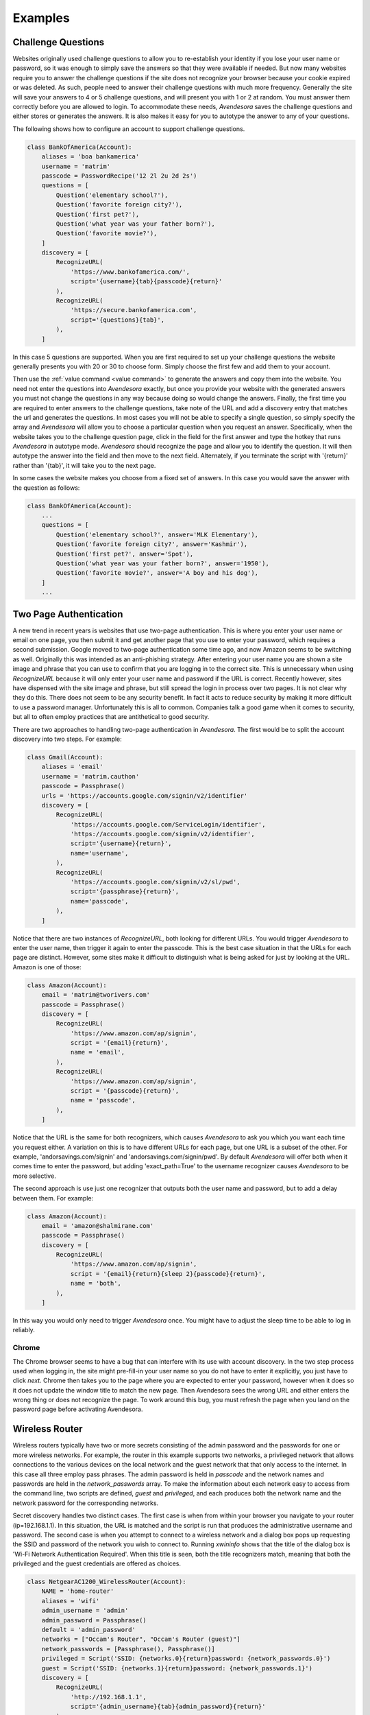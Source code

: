 Examples
========

.. index::
    single: questions
    single: security questions
    single: challenge questions

Challenge Questions
-------------------

Websites originally used challenge questions to allow you to re-establish your 
identity if you lose your user name or password, so it was enough to simply save 
the answers so that they were available if needed. But now many websites require 
you to answer the challenge questions if the site does not recognize your 
browser because your cookie expired or was deleted. As such, people need to 
answer their challenge questions with much more frequency. Generally the site 
will save your answers to 4 or 5 challenge questions, and will present you with 
1 or 2 at random. You must answer them correctly before you are allowed to 
login.  To accommodate these needs, *Avendesora* saves the challenge questions 
and either stores or generates the answers. It is also makes it easy for you to 
autotype the answer to any of your questions.

The following shows how to configure an account to support challenge questions.

.. code-block:: python

    class BankOfAmerica(Account):
        aliases = 'boa bankamerica'
        username = 'matrim'
        passcode = PasswordRecipe('12 2l 2u 2d 2s')
        questions = [
            Question('elementary school?'),
            Question('favorite foreign city?'),
            Question('first pet?'),
            Question('what year was your father born?'),
            Question('favorite movie?'),
        ]
        discovery = [
            RecognizeURL(
                'https://www.bankofamerica.com/',
                script='{username}{tab}{passcode}{return}'
            ),
            RecognizeURL(
                'https://secure.bankofamerica.com',
                script='{questions}{tab}',
            ),
        ]

In this case 5 questions are supported. When you are first required to set up 
your challenge questions the website generally presents you with 20 or 30 to 
choose form.  Simply choose the first few and add them to your account.

Then use the :ref:`value command <value command>` to generate the answers and 
copy them into the website.  You need not enter the questions into *Avendesora* 
exactly, but once you provide your website with the generated answers you must 
not change the questions in any way because doing so would change the answers.  
Finally, the first time you are required to enter answers to the challenge 
questions, take note of the URL and add a discovery entry that matches the url 
and generates the questions. In most cases you will not be able to specify 
a single question, so simply specify the array and *Avendesora* will allow you 
to choose a particular question when you request an answer. Specifically, when 
the website takes you to the challenge question page, click in the field for the 
first answer and type the hotkey that runs *Avendesora* in autotype mode.  
*Avendesora* should recognize the page and allow you to identify the question.  
It will then autotype the answer into the field and then move to the next field.  
Alternately, if you terminate the script with '{return}' rather than '{tab}', it 
will take you to the next page.

In some cases the website makes you choose from a fixed set of answers. In this 
case you would save the answer with the question as follows:

.. code-block:: python

    class BankOfAmerica(Account):
        ...
        questions = [
            Question('elementary school?', answer='MLK Elementary'),
            Question('favorite foreign city?', answer='Kashmir'),
            Question('first pet?', answer='Spot'),
            Question('what year was your father born?', answer='1950'),
            Question('favorite movie?', answer='A boy and his dog'),
        ]
        ...


.. index::
    single: google
    single: gmail
    single: amazon
    single: two page authentication

Two Page Authentication
-----------------------

A new trend in recent years is websites that use two-page authentication.  This 
is where you enter your user name or email on one page, you then submit it and 
get another page that you use to enter your password, which requires a second 
submission.  Google moved to two-page authentication some time ago, and now 
Amazon seems to be switching as well.  Originally this was intended as an 
anti-phishing strategy.  After entering your user name you are shown a site 
image and phrase that you can use to confirm that you are logging in to the 
correct site.  This is unnecessary when using *RecognizeURL* because it will 
only enter your user name and password if the URL is correct. Recently however, 
sites have dispensed with the site image and phrase, but still spread the login 
in process over two pages. It is not clear why they do this. There does not seem 
to be any security benefit. In fact it acts to reduce security by making it more 
difficult to use a password manager.  Unfortunately this is all to common.  
Companies talk a good game when it comes to security, but all to often employ 
practices that are antithetical to good security.

There are two approaches to handling two-page authentication in *Avendesora*.  
The first would be to split the account discovery into two steps. For example:

.. code-block:: python

    class Gmail(Account):
        aliases = 'email'
        username = 'matrim.cauthon'
        passcode = Passphrase()
        urls = 'https://accounts.google.com/signin/v2/identifier'
        discovery = [
            RecognizeURL(
                'https://accounts.google.com/ServiceLogin/identifier',
                'https://accounts.google.com/signin/v2/identifier',
                script='{username}{return}',
                name='username',
            ),
            RecognizeURL(
                'https://accounts.google.com/signin/v2/sl/pwd',
                script='{passphrase}{return}',
                name='passcode',
            ),
        ]

Notice that there are two instances of *RecognizeURL*, both looking for 
different URLs. You would trigger *Avendesora* to enter the user name, then 
trigger it again to enter the passcode. This is the best case situation in that 
the URLs for each page are distinct.  However, some sites make it difficult to 
distinguish what is being asked for just by looking at the URL.  Amazon is one 
of those:

.. code-block:: python

    class Amazon(Account):
        email = 'matrim@tworivers.com'
        passcode = Passphrase()
        discovery = [
            RecognizeURL(
                'https://www.amazon.com/ap/signin',
                script = '{email}{return}',
                name = 'email',
            ),
            RecognizeURL(
                'https://www.amazon.com/ap/signin',
                script = '{passcode}{return}',
                name = 'passcode',
            ),
        ]

Notice that the URL is the same for both recognizers, which causes *Avendesora* 
to ask you which you want each time you request either.  A variation on this is 
to have different URLs for each page, but one URL is a subset of the other. For 
example, 'andorsavings.com/signin' and 'andorsavings.com/signin/pwd'.  By 
default *Avendesora* will offer both when it comes time to enter the password, 
but adding 'exact_path=True' to the username recognizer causes *Avendesora* to 
be more selective.

The second approach is use just one recognizer that outputs both the user name 
and password, but to add a delay between them. For example:

.. code-block:: python

    class Amazon(Account):
        email = 'amazon@shalmirane.com'
        passcode = Passphrase()
        discovery = [
            RecognizeURL(
                'https://www.amazon.com/ap/signin',
                script = '{email}{return}{sleep 2}{passcode}{return}',
                name = 'both',
            ),
        ]

In this way you would only need to trigger *Avendesora* once.
You might have to adjust the sleep time to be able to log in reliably.


.. index::
    single: Chrome

Chrome
~~~~~~

The Chrome browser seems to have a bug that can interfere with its use with 
account discovery. In the two step process used when logging in, the site might 
pre-fill-in your user name so you do not have to enter it explicitly, you just 
have to click *next*. Chrome then takes you to the page where you are expected 
to enter your password, however when it does so it does not update the window 
title to match the new page.  Then Avendesora sees the wrong URL and either 
enters the wrong thing or does not recognize the page. To work around this bug, 
you must refresh the page when you land on the password page before activating 
Avendesora.


.. index::
    single: wireless router

Wireless Router
---------------

Wireless routers typically have two or more secrets consisting of the admin 
password and the passwords for one or more wireless networks. For example, the 
router in this example supports two networks, a privileged network that allows 
connections to the various devices on the local network and the guest network 
that that only access to the internet.  In this case all three employ pass 
phrases. The admin password is held in *passcode* and the network names and 
passwords are held in the *network_passwords* array. To make the information 
about each network easy to access from the command line, two scripts are 
defined, *guest* and *privileged*, and each produces both the network name and 
the network password for the corresponding networks.

Secret discovery handles two distinct cases. The first case is when from within 
your browser you navigate to your router (ip=192.168.1.1). In this situation, 
the URL is matched and the script is run that produces the administrative 
username and password.  The second case is when you attempt to connect to 
a wireless network and a dialog box pops up requesting the SSID and password of 
the network you wish to connect to.  Running *xwininfo* shows that the title of 
the dialog box is 'Wi-Fi Network Authentication Required'. When this title is 
seen, both the title recognizers match, meaning that both the privileged and the 
guest credentials are offered as choices.

.. code-block:: python

    class NetgearAC1200_WirelessRouter(Account):
        NAME = 'home-router'
        aliases = 'wifi'
        admin_username = 'admin'
        admin_password = Passphrase()
        default = 'admin_password'
        networks = ["Occam's Router", "Occam's Router (guest)"]
        network_passwords = [Passphrase(), Passphrase()]
        privileged = Script('SSID: {networks.0}{return}password: {network_passwords.0}')
        guest = Script('SSID: {networks.1}{return}password: {network_passwords.1}')
        discovery = [
            RecognizeURL(
                'http://192.168.1.1',
                script='{admin_username}{tab}{admin_password}{return}'
            ),
            RecognizeTitle(
                'Wi-Fi Network Authentication Required',
                script='{networks.0}{tab}{network_passwords.0}{return}',
                name='privileged network'
            ),
            RecognizeTitle(
                'Wi-Fi Network Authentication Required',
                script='{networks.1}{tab}{network_passwords.1}{return}',
                name='guest network'
            ),
        ]
        model_name = "Netgear AC1200 wireless router"


.. index::
    single: credit cards

Credit Card Information
-----------------------

Many websites offer to store your credit card information. Of course, we have 
all heard of the massive breeches that have occurred on such websites, often 
resulting in the release of credit card information.  So all careful denizens of 
the web are reluctant to let the websites keep their information. This results 
in you being forced into the tedious task of re-entering this information.

*Avendesora* can help with this. If you have a website that you find yourself 
entering credit card information into routinely, then you can use the account 
discovery and autotype features of *Avendesora* to enter the information for 
you.

For example, imagine that you have a Citibank credit card that you use routinely 
on the Costco website.  You can configure *Avendesora* to automatically enter 
your credit card information into the Costco site with by adding an account 
discovery entry to your Citibank account as follows:

.. code-block:: python

    class CostcoCitiVisa(Account):
        aliases = 'citi costcovisa'
        username = 'mcauthon'
        email = 'matrim@gmail.com'
        account = '1234567889012345'
        expiration = '03/2019'
        cvv = '233'
        passcode = PasswordRecipe('12 2u 2d 2s')
        verbal = Question('Favorite pet?', length=1)
        questions = [
            Question("Fathers profession?"),
            Question("Last name of high school best friend?"),
            Question("Name of first pet?"),
        ]
        urls = 'https://online.citi.com'
        discovery = [
            RecognizeURL(
                'https://online.citi.com',
                script='{username}{tab}{passcode}{return}',
                name='login'
            ),
            RecognizeURL(
                'https://www.costco.com/CheckoutPaymentView',
                script='{account}{tab}{expiration}{tab}{cvv}{tab}Matrim Cauthon{return}',
                name='card holder information'
            ),
        ]

This represents a relatively standard *Avendesora* description of an account.  
Notice that it contains the credit card number (*account*), the expiration date 
(*expiration*) and the CVV number (*cvv*). This is raw information the autotype 
script will pull from. The credit card and the CVV values are sensitive 
information and should probably be concealed.

Also notice the two :class:`avendesora.RecognizeURL` entries in *discovery*.  
The first recognizes the CitiBank website. The second recognizes the Costco 
check-out page. When it does, it runs the following script::

    {account}{tab}{expiration}{tab}{cvv}{tab}Matrim Cauthon{return}

That script enters the account number, tabs to the next field, enters the 
expiration date, tabs to the next field, enters the CVV, tabs to the next field, 
enters the account holders name, and finally types return to submit the 
information (you might want to delete the {return} so that you have a chance to 
review all the information before you submit manually. Or you could continue the 
script and give more information, such as billing address.

Conceptually this script should work, but Costco, like many websites, uses 
Javascript helpers to interpret the fields. These helpers are intended to give 
you immediate feedback if you typed something incorrectly, but they are slow and 
can get confused if you type too fast. As is, the first one or two fields would 
be entered properly, but the rest would be empty because they were entered by 
*Avendesora* before the page was ready for them. To address this issue, you can 
put delays in the script::

    {account}{tab}{sleep 0.5}{expiration}{tab}{sleep 0.5}{cvv}{tab}{sleep 0.5}Matrim Cauthon{return},

Now the account can be given in its final form. This differs from the one above 
in that the *account* and *cvv* values are concealed and the delays were added 
to the Costco script.

.. code-block:: python

    class CostcoCitiVisa(Account):
        aliases = 'citi costcovisa'
        username = 'mcauthon'
        email = 'matrim@gmail.com'
        account = Hidden('MTIzNCA1Njc4IDg5MDEgMjM0NQ==')
        expiration = '03/2019'
        cvv = Hidden('MjMz')
        passcode = PasswordRecipe('12 2u 2d 2s')
        verbal = Question('Favorite pet?', length=1)
        questions = [
            Question("Fathers profession?"),
            Question("Last name of high school best friend?"),
            Question("Name of first pet?"),
        ]
        discovery = [
            RecognizeURL(
                'https://online.citi.com',
                script='{username}{tab}{passcode}{return}',
                name='login'
            ),
            RecognizeURL(
                'https://www.costco.com/CheckoutPaymentView',
                script='{account}{tab}{sleep 0.5}{expiration}{tab}{sleep 0.5}{cvv}{tab}{sleep 0.5}Matrim Cauthon{return}',
                name='card holder information'
            ),
        ]

This approach requires that you anticipate those sites into which you well enter 
the credit card information.  Alternatively, you add a script to your credit 
card account that outputs the credit card information, and then run *Avendesora* 
in such a way that the credit card information into the webpage. To do this 
requires two things. First, add a script to the account that combines and 
outputs the credit card information. For example:

.. code-block:: python

        ccn = Script('{account}{tab}{cvv}{tab}')

In this case the amount of information requested is limited to increase the 
chance that the result will be compatible with a large number of websites.  Then 
run *Avendesora* from the window manager::

    Alt-F2 avendesora citi ccn

Here, Alt-F2 is the hot key Gnome uses to execute a command. This causes 
*Avendesora* to run the *ccn* script. Since *Avendesora* running from the window 
manager does not have access to a TTY it will instead mimic the keyboard and 
autotype the credit card information into the active window.


.. index::
    single: swarm accounts

Swarm Accounts
--------------

You might find the need to have many accounts at one website, and for simplicity 
would like to share most of the account information. For example, you would 
share the URL and perhaps the password, but not the usernames.

You might wish to have multiple email addresses from a single email provider 
like gmail, or perhaps you you would multiple accounts at a review site, like 
yelp.

In this case we give the list of account name in the *usernames* attribute. Then 
we use Python list comprehensions that use the *usernames* array to construct 
other values. That way to add a new account, you only need modify *usernames* 
and everything else is updated automatically.

.. code-block:: python

    class YandexMail(Account):
        aliases = 'yandex'
        usernames = 'rand.alThor aviendha rhuarc sorilea amys'.split()
        credentials = ' '.join(
            ['usernames.%d' % i for i in range(len(usernames))] + ['passcode']
        )
        email = [n + '@yandex.com' for n in usernames]
        passcode = PasswordRecipe('12 2u 2d 2s')
        questions = [
            Question('Surname of favorite musician?'),
        ]
        urls = 'https://mail.yandex.com'
        discovery = [
            RecognizeURL(
                'https://mail.yandex.com',
                script='{email[%s]}{tab}{passcode}{return}' % i,
                name=n,
            ) for i, n in enumerate(usernames)
        ]

Now, running the :ref:`credentials command <credentials command>` gives::

    > avendesora yandex
    usernames: rand.alThor
    usernames: aviendha
    usernames: rhuarc
    usernames: sorilea
    usernames: amys
    passcode: B-F?i0z8GcDL

This example shows that the capabilities of the Python language can be used in 
the accounts files to increase the capabilities of *Avendesora* in unexpected 
ways.


.. index::
    single: shell command recognition

Recognizing Shell Commands
--------------------------

Modern shells inform their terminal emulator of the currently running command.  
Modern terminal emulators then use that information to display the command in 
the window title. Generally this happens automatically, but if it is not working 
for you, you may have to manually configure your shell. Generally, you configure 
the shell by changing the value of the variable that sets the command prompt.

If your window manager is configured to not show window titles, you can still 
determine the title using *xwininfo*.

If your shell does not set the window title you can still use the window title 
to trigger *Avendesora* secrets recognition by explicitly setting the window 
title using *xdotool*. For example::

    #!/bin/bash

    original_title=`xdotool getactivewindow getwindowname`
    xdotool getactivewindow set_window --name 'Home email'
    mutt -F ~/.config/mutt/home
    xdotool getactivewindow set_window --name "$original_title"

Once you have desired information in the window title, you can use the use 
:class:`avendesora.RecognizeTitle` to trigger *Avendesora*. For example, you 
might use the following as the entry for you Linux password:

.. code-block:: python

    class Login(Account):
        desc = 'Linux login'
        aliases = 'linux sudo'
        passcode = Passphrase()
        discovery = RecognizeTitle(
            'sudo *',
            script='{passcode}{return}'
        )

You cannot use *Avendesora* to login to Linux, however once you have logged in 
you can use *Avendesora* to deliver your linux password to the sudo command.

An alternative to using window titles is to trigger *Avendesora* secrets 
recognition is to use :class:`avendesora.RecognizeFile` as shown in 
:ref:`discovery`.
